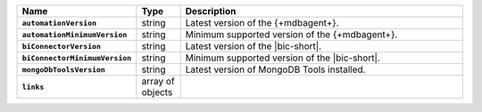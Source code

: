 .. list-table::
   :widths: 15 10 75
   :header-rows: 1
   :stub-columns: 1

   * - Name
     - Type
     - Description

   * - ``automationVersion``
     - string
     - Latest version of the {+mdbagent+}.

   * - ``automationMinimumVersion``
     - string
     - Minimum supported version of the {+mdbagent+}.

   * - ``biConnectorVersion``
     - string
     - Latest version of the |bic-short|.

   * - ``biConnectorMinimumVersion``
     - string
     - Minimum supported version of the |bic-short|.

   * - ``mongoDbToolsVersion``
     - string
     - Latest version of MongoDB Tools installed.

   * - ``links``
     - array of objects
     - .. include:: /includes/api/links-explanation.rst
